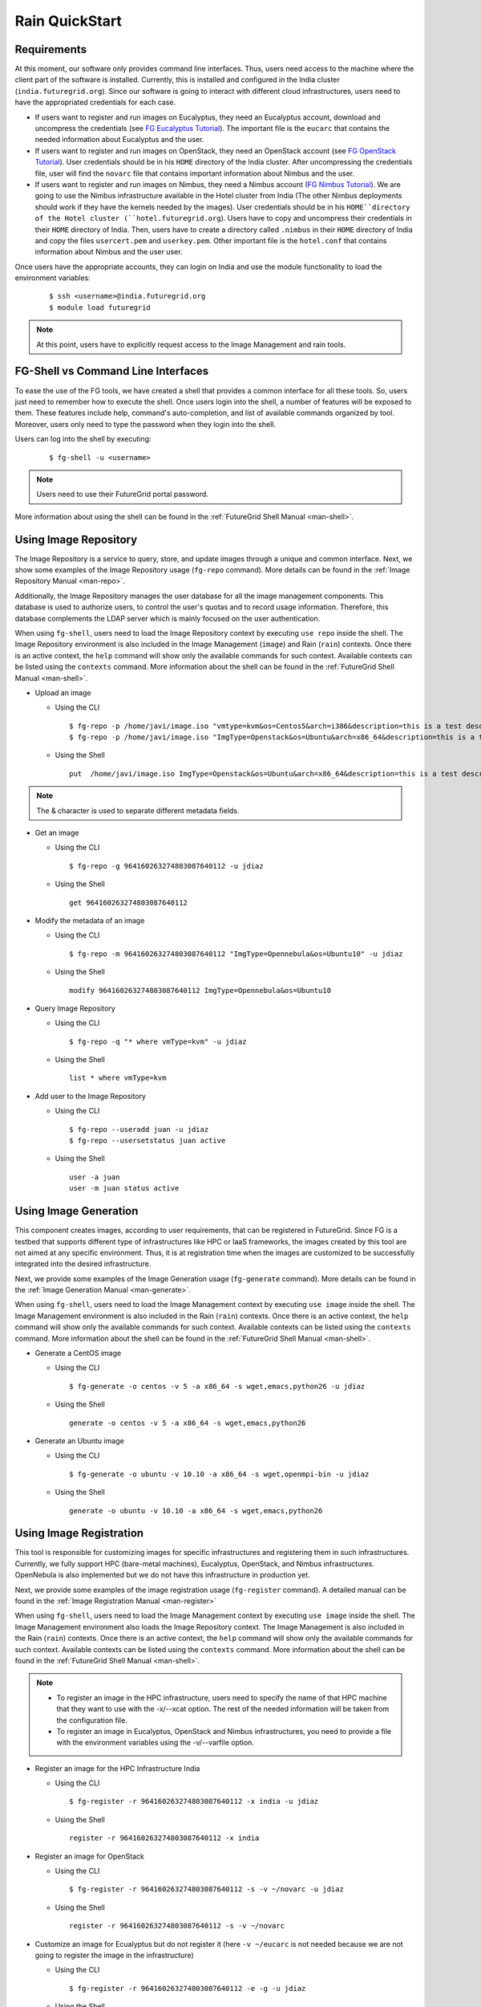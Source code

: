 .. _quickstart:

Rain QuickStart
===============

Requirements
------------

At this moment, our software only provides command line interfaces. Thus, users need access to the machine where the client part of the 
software is installed. Currently, this is installed and configured in the India cluster (``india.futuregrid.org``). Since our software
is going to interact with different cloud infrastructures, users need to have the appropriated credentials for each case.

* If users want to register and run images on Eucalyptus, they need an Eucalyptus account, download and uncompress the credentials (see 
  `FG Eucalyptus Tutorial <https://portal.futuregrid.org/tutorials/eucalyptus>`_). The important file is 
  the ``eucarc`` that contains the needed information about Eucalyptus and the user.
* If users want to register and run images on OpenStack, they need an OpenStack account (see 
  `FG OpenStack Tutorial <https://portal.futuregrid.org/tutorials/openstack>`_). User credentials should be in his ``HOME`` directory of the 
  India cluster. After uncompressing the credentials file, user will find the ``novarc`` file that contains important information 
  about Nimbus and the user.
* If users want to register and run images on Nimbus, they need a Nimbus account 
  (`FG Nimbus Tutorial <https://portal.futuregrid.org/tutorials/nimbus>`_). We are going to use the Nimbus infrastructure available 
  in the Hotel cluster from India (The other Nimbus deployments should work if they have the kernels needed by the images). 
  User credentials should be in his ``HOME``directory of the Hotel cluster (``hotel.futuregrid.org``). Users have to copy and uncompress 
  their credentials in their ``HOME`` directory of India. Then, users have to create a directory called ``.nimbus`` in their ``HOME`` directory
  of India and copy the files ``usercert.pem`` and ``userkey.pem``. Other important file is the ``hotel.conf`` that contains information 
  about Nimbus and the user user.
  
Once users have the appropriate accounts, they can login on India and use the module functionality to load the environment variables:

   ::

      $ ssh <username>@india.futuregrid.org
      $ module load futuregrid

.. note::
   At this point, users have to explicitly request access to the Image Management and rain tools.

FG-Shell vs Command Line Interfaces
-----------------------------------

To ease the use of the FG tools, we have created a shell that provides a common interface for all these tools. So, users just need to 
remember how to execute the shell. Once users login into the shell, a number of features will be exposed to them. These features include
help, command's auto-completion, and list of available commands organized by tool. Moreover, users only need to type the password 
when they login into the shell.

Users can log into the shell by executing:

   ::

      $ fg-shell -u <username>

.. note::
   Users need to use their FutureGrid portal password.

More information about using the shell can be found in the :ref:`FutureGrid Shell Manual <man-shell>`.
 

Using Image Repository
----------------------

The Image Repository is a service to query, store, and update images through a unique and common interface. Next, we show some examples of 
the Image Repository usage (``fg-repo`` command). More details can be found in the :ref:`Image Repository Manual <man-repo>`.

Additionally, the Image Repository manages the user database for all the image management components. This database is used to authorize users, to 
control the user's quotas and to record usage information. Therefore, this database complements the LDAP server which is mainly focused on the 
user authentication. 

When using ``fg-shell``, users need to load the Image Repository context by executing ``use repo`` inside the shell. The Image Repository environment 
is also included in the Image Management (``image``) and Rain (``rain``) contexts. Once there is an active context, the ``help`` command
will show only the available commands for such context. Available contexts can be listed using the ``contexts`` command. More information 
about the shell can be found in the :ref:`FutureGrid Shell Manual <man-shell>`.


* Upload an image

  * Using the CLI
  
   ::
   
      $ fg-repo -p /home/javi/image.iso "vmtype=kvm&os=Centos5&arch=i386&description=this is a test description&tag=tsttag1, tsttag2&permission=private" -u jdiaz
      $ fg-repo -p /home/javi/image.iso "ImgType=Openstack&os=Ubuntu&arch=x86_64&description=this is a test description" -u jdiaz
  
  * Using the Shell 
      
   ::

      put  /home/javi/image.iso ImgType=Openstack&os=Ubuntu&arch=x86_64&description=this is a test description
      
.. note::
   The & character is used to separate different metadata fields.

* Get an image

  * Using the CLI
  
   ::

      $ fg-repo -g 964160263274803087640112 -u jdiaz   
  
  * Using the Shell 
      
   ::

      get 964160263274803087640112


* Modify the metadata of an image

  * Using the CLI
  
   ::

      $ fg-repo -m 964160263274803087640112 "ImgType=Opennebula&os=Ubuntu10" -u jdiaz   
  
  * Using the Shell 
      
   ::

      modify 964160263274803087640112 ImgType=Opennebula&os=Ubuntu10


* Query Image Repository

  * Using the CLI
  
   ::
   
      $ fg-repo -q "* where vmType=kvm" -u jdiaz
        
  * Using the Shell 
      
   ::

      list * where vmType=kvm


* Add user to the Image Repository

  * Using the CLI
  
   ::
   
      $ fg-repo --useradd juan -u jdiaz
      $ fg-repo --usersetstatus juan active
  
  * Using the Shell 
      
   ::

      user -a juan
      user -m juan status active


Using Image Generation
----------------------

This component creates images, according to user requirements, that can be registered in FutureGrid. Since FG is a testbed that 
supports different type of infrastructures like HPC or IaaS frameworks, the images created by this tool are not aimed at any specific 
environment. Thus, it is at registration time when the images are customized to be successfully integrated into the desired infrastructure.

Next, we provide some examples of the Image Generation usage (``fg-generate`` command). More details can be found in the :ref:`Image Generation Manual <man-generate>`.


When using ``fg-shell``, users need to load the Image Management context by executing ``use image`` inside the shell. The Image Management
environment is also included in the Rain (``rain``) contexts. Once there is an active context, 
the ``help`` command will show only the available commands for such context. Available contexts can be listed using the ``contexts`` 
command. More information about the shell can be found in the :ref:`FutureGrid Shell Manual <man-shell>`.


* Generate a CentOS image

  * Using the CLI
  
   ::
   
      $ fg-generate -o centos -v 5 -a x86_64 -s wget,emacs,python26 -u jdiaz      
  
  * Using the Shell 
      
   ::

      generate -o centos -v 5 -a x86_64 -s wget,emacs,python26


* Generate an Ubuntu image

  * Using the CLI
  
   ::
   
      $ fg-generate -o ubuntu -v 10.10 -a x86_64 -s wget,openmpi-bin -u jdiaz      
  
  * Using the Shell 
      
   ::

      generate -o ubuntu -v 10.10 -a x86_64 -s wget,emacs,python26


Using Image Registration
------------------------

This tool is responsible for customizing images for specific infrastructures and registering them in such infrastructures. 
Currently, we fully support HPC (bare-metal machines), Eucalyptus, OpenStack, and Nimbus infrastructures. OpenNebula is also implemented but
we do not have this infrastructure in production yet.

Next, we provide some examples of the image registration usage (``fg-register`` command). A detailed manual can be found in 
the :ref:`Image Registration Manual <man-register>`


When using ``fg-shell``, users need to load the Image Management context by executing ``use image`` inside the shell. The Image Management
environment also loads the Image Repository context. The Image Management is also included in the Rain (``rain``) contexts. Once there is an 
active context, the ``help`` command will show only the available commands for such context. Available contexts can be listed 
using the ``contexts`` command. More information about the shell can be found in the :ref:`FutureGrid Shell Manual <man-shell>`.

.. note::

   * To register an image in the HPC infrastructure, users need to specify the name of that HPC machine that they want to use with 
     the -x/--xcat option. The rest of the needed information will be taken from the configuration file.
   
   * To register an image in Eucalyptus, OpenStack and Nimbus infrastructures, you need to provide a file with the environment variables 
     using the -v/--varfile option.

* Register an image for the HPC Infrastructure India

  * Using the CLI
  
   ::
   
      $ fg-register -r 964160263274803087640112 -x india -u jdiaz      
  
  * Using the Shell 
      
   ::

      register -r 964160263274803087640112 -x india

* Register an image for OpenStack

  * Using the CLI
  
   ::
   
      $ fg-register -r 964160263274803087640112 -s -v ~/novarc -u jdiaz      
  
  * Using the Shell 
      
   ::

      register -r 964160263274803087640112 -s -v ~/novarc


* Customize an image for Ecualyptus but do not register it (here ``-v ~/eucarc`` is not needed because we are not going to register the image
  in the infrastructure)

  * Using the CLI
  
   ::
   
      $ fg-register -r 964160263274803087640112 -e -g -u jdiaz      
  
  * Using the Shell 
      
   ::

      register -r 964160263274803087640112 -e -g


* Register an image for Nimbus

  * Using the CLI
  
   ::
   
      $ fg-register -r 964160263274803087640112 -n -v ~/hotel.conf -u jdiaz      
  
  * Using the Shell 
      
   ::

      register -r 964160263274803087640112 -n -v ~/hotel.conf

* List available kernels for the HPC infrastructure India

  * Using the CLI
  
   ::

      fg-register --listkernels -x india -u jdiaz

  * Using the Shell
  
   ::

      hpclistkernels india  

* List available kernels for OpenStack

  * Using the CLI
  
   ::

      fg-register --listkernels -s -u jdiaz  

  * Using the Shell

   ::

      cloudlistkernels -s 

Using RAIN
----------

This component allow users to dynamically register FutureGrid software environments as requirement of a job submission. 
This component will make use of the previous registration tool. Currently we only support HPC job submissions.

Next, we provide some examples of the Rain usage (``fg-rain`` command). A detailed manual can be found in the :ref:`Rain Manual <man-rain>`.

When using ``fg-shell``, users need to load the Image Management context by executing ``use rain`` inside the shell. The Rain
environment also loads the Image Repository and Image Management contexts. Once there is an active context, 
the ``help`` command will show only the available commands for such context. Available contexts can be listed using the ``contexts`` 
command. More information about the shell can be found in the :ref:`FutureGrid Shell Manual <man-shell>`.


.. note::

   * To register an image in the HPC infrastructure, users need to specify the name of that HPC machine that they want to use with 
     the -x/--xcat option. The rest of the needed information will be taken from the configuration file.
   
   * To register an image in Eucalyptus, OpenStack and Nimbus infrastructures, you need to provide a file with the environment variables 
     using the -v/--varfile option.
 

* Run a job in 4 nodes on India using an image stored in the Image Repository (This involves the registration of the image in the HPC infrastructure)

  * Using the CLI
  
   ::
   
      $ fg-rain -r 1231232141 -x india -m 4 -j myscript.sh -u jdiaz      
  
  * Using the Shell 
      
   ::

      use rain    #if your prompt is different to fg-rain>
      fg-rain> launch -r 1231232141 -x india -m 4 -j myscript.sh


* Run a job in 2 nodes on India using an image already registered in the HPC Infrastructure India

  * Using the CLI
  
   ::
   
      $ fg-rain -i centosjavi434512 -x india -m 2 -j myscript.sh -u jdiaz      
  
  * Using the Shell 
      
   ::

      use rain    #if your prompt is different to fg-rain>
      fg-rain> launch -i centosjavi434512 -x india -m 2 -j myscript.sh 


* Interactive mode. Instantiate two VMs using an image already registered on OpenStack

  * Using the CLI
  
   ::
   
      $ fg-rain -i ami-00000126 -s -v ~/novarc -m 2 -I -u jdiaz      
  
  * Using the Shell 
      
   ::

      use rain    #if your prompt is different to fg-rain>
      fg-rain> launch -i ami-00000126 -s -v ~/novarc -m 2 -I


